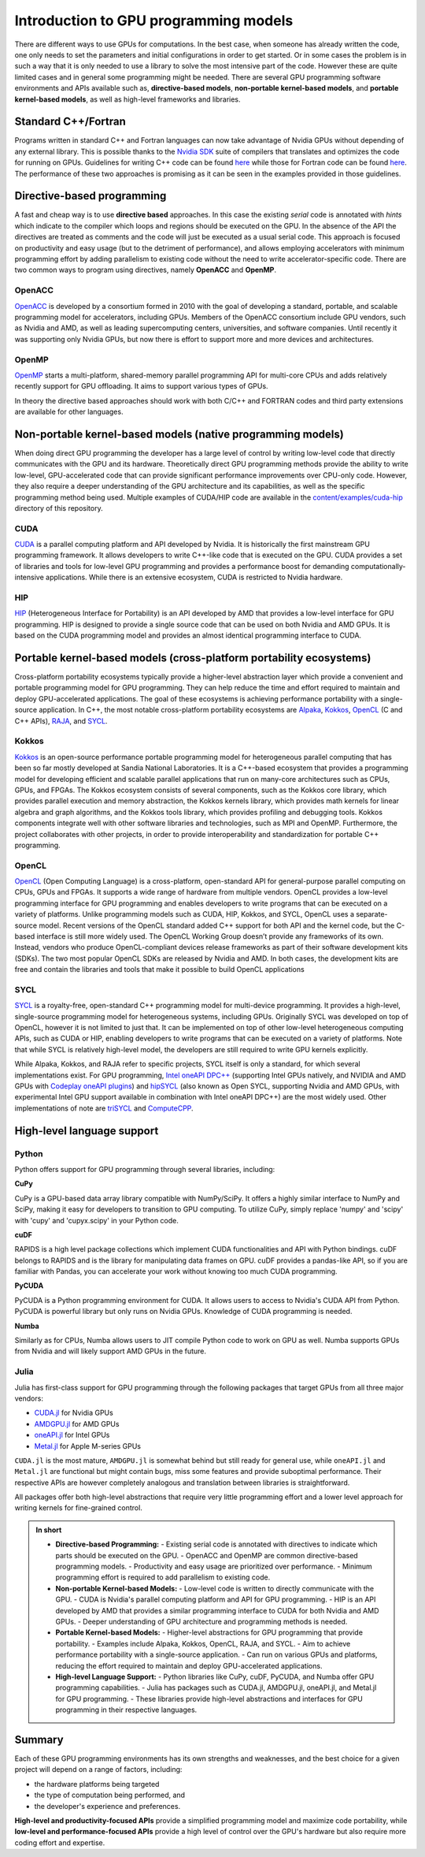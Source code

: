 .. _intro-to-gpu-prog-models:

Introduction to GPU programming models
======================================

.. questions::

   - What are the key differences between different GPU programming approaches?
   - How should I choose which framework to use for my project?

.. objectives::

   - Understand the  basic ideas in different GPU programming frameworks
   - Perform a quick cost-benefit analysis in the context of own code projects

.. instructor-note::

   - 20 min teaching
   - 0 min exercises

There are different ways to use GPUs for computations. In the best case, when someone has already written the code, one only needs to set the parameters and initial configurations in order to get started. Or in some cases the problem is in such a way that it is only needed to use a library to solve the most intensive part of the code. 
However these are quite limited cases and in general some programming might be needed. There are several GPU programming software environments and APIs available such as, **directive-based models**, **non-portable kernel-based models**, and **portable kernel-based models**, as well as high-level frameworks and libraries.

Standard C++/Fortran
--------------------

Programs written in standard C++ and Fortran languages can now take advantage of Nvidia GPUs without
depending of any external library. This is possible thanks to the `Nvidia SDK <https://developer.nvidia.com/hpc-sdk>`__
suite of compilers that translates and optimizes the code for running on GPUs. Guidelines for writing C++ code
can be found `here <https://developer.nvidia.com/blog/accelerating-standard-c-with-gpus-using-stdpar/>`__ while
those for Fortran code can be found `here <https://developer.nvidia.com/blog/accelerating-fortran-do-concurrent-with-gpus-and-the-nvidia-hpc-sdk/>`__.
The performance of these two approaches is promising as it can be seen in the examples provided in those
guidelines.

Directive-based programming
---------------------------

A fast and cheap way is to use **directive based** approaches. In this case the existing *serial* code is annotated with *hints* which indicate to the compiler which loops and regions should be executed on the GPU. In the absence of the API the directives are treated as comments and the code will just be executed as a usual serial code. This approach is focused on productivity and easy usage (but to the detriment of performance), and allows employing accelerators with minimum programming effort by adding parallelism to existing code without the need to write accelerator-specific code. There are two common ways to program using directives, namely **OpenACC** and **OpenMP**.


OpenACC
~~~~~~~~

`OpenACC <https://www.openacc.org/>`_ is developed by a consortium formed in 2010 with the goal of developing a standard, portable, and scalable programming model for accelerators, including GPUs. Members of the OpenACC consortium include GPU vendors, such as Nvidia and AMD, as well as leading supercomputing centers, universities, and software companies. Until recently it was supporting only Nvidia GPUs, but now there is effort to support more and more devices and architectures.

OpenMP
~~~~~~~

`OpenMP <https://www.openmp.org/>`_ starts a multi-platform, shared-memory parallel programming API for multi-core CPUs and adds relatively recently support for GPU offloading. It aims to support various types of GPUs. 

In theory the directive based approaches should work with both C/C++ and FORTRAN codes and third party extensions are available for other languages. 

Non-portable kernel-based models (native programming models)
------------------------------------------------------------

When doing direct GPU programming the developer has a large level of control by writing low-level code that directly communicates with the GPU and its hardware. Theoretically direct GPU programming methods provide the ability to write low-level, GPU-accelerated code that can provide significant performance improvements over CPU-only code. However, they also require a deeper understanding of the GPU architecture and its capabilities, as well as the specific programming method being used. Multiple examples of CUDA/HIP code are available in the `content/examples/cuda-hip <https://github.com/ENCCS/gpu-programming/tree/main/content/examples/cuda-hip>`__ directory of this repository.

CUDA
~~~~

`CUDA <https://developer.nvidia.com/cuda-toolkit>`_ is a parallel computing platform and API developed by Nvidia. It is historically the first mainstream GPU programming framework. It allows developers to write C++-like code that is executed on the GPU. CUDA provides a set of libraries and tools for low-level GPU programming and provides a performance boost for demanding computationally-intensive applications. While there is an extensive ecosystem, CUDA is restricted to Nvidia hardware. 

HIP
~~~

`HIP <https://github.com/ROCm-Developer-Tools/HIP>`_ (Heterogeneous Interface for Portability) is an API developed by AMD that provides a low-level interface for GPU programming. HIP is designed to provide a single source code that can be used on both Nvidia and AMD GPUs. It is based on the CUDA programming model and provides an almost identical programming interface to CUDA.


Portable kernel-based models (cross-platform portability ecosystems)
--------------------------------------------------------------------

Cross-platform portability ecosystems typically provide a higher-level abstraction layer which provide a convenient and portable programming model for GPU programming. They can help reduce the time and effort required to maintain and deploy GPU-accelerated applications. The goal of these ecosystems is achieving performance portability with a single-source application. In C++, the most notable cross-platform portability ecosystems are `Alpaka <https://alpaka.readthedocs.io/>`_, `Kokkos <https://github.com/kokkos/kokkos>`_, `OpenCL <https://www.khronos.org/opencl/>`_ (C and C++ APIs), `RAJA <https://github.com/LLNL/RAJA>`_, and `SYCL <https://www.khronos.org/sycl/>`_.

Kokkos
~~~~~~

`Kokkos <https://github.com/kokkos/kokkos>`_ is an open-source performance portable programming model for heterogeneous parallel computing that has been so far mostly developed at Sandia National Laboratories. It is a C++-based ecosystem that provides a programming model for developing efficient and scalable parallel applications that run on many-core architectures such as CPUs, GPUs, and FPGAs. The Kokkos ecosystem consists of several components, such as the Kokkos core library, which provides parallel execution and memory abstraction, the Kokkos kernels library, which provides math kernels for linear algebra and graph algorithms, and the Kokkos tools library, which provides profiling and debugging tools. Kokkos components integrate well with other software libraries and technologies, such as MPI and OpenMP. Furthermore, the project collaborates with other projects, in order to provide interoperability and standardization for portable C++ programming.


OpenCL
~~~~~~

`OpenCL <https://www.khronos.org/opencl/>`_ (Open Computing Language) is a cross-platform, open-standard API for general-purpose parallel computing on CPUs, GPUs and FPGAs. It supports a wide range of hardware from multiple vendors. OpenCL provides a low-level programming interface for GPU programming and enables developers to write programs that can be executed on a variety of platforms. Unlike programming models such as CUDA, HIP, Kokkos, and SYCL, OpenCL uses a separate-source model. Recent versions of the OpenCL standard added C++ support for both API and the kernel code, but the C-based interface is still more widely used. 
The OpenCL Working Group doesn’t provide any frameworks of its own. Instead, vendors who produce OpenCL-compliant devices release frameworks as part of their software development kits (SDKs). The two most popular OpenCL SDKs are released by Nvidia and AMD. In both cases, the development kits are free and contain the libraries and tools that make it possible to build OpenCL applications

SYCL
~~~~

`SYCL <https://www.khronos.org/sycl/>`_ is a royalty-free, open-standard C++ programming model for multi-device programming. It provides a high-level, single-source programming model for heterogeneous systems, including GPUs. Originally SYCL was developed on top of OpenCL, however it is not limited to just that. It can be implemented on top of other low-level heterogeneous computing APIs, such as CUDA or HIP, enabling developers to write programs that can be executed on a variety of platforms. Note that while SYCL is relatively high-level model, the developers are still required to write GPU kernels explicitly.

While Alpaka, Kokkos, and RAJA refer to specific projects, SYCL itself is only a standard, for which several implementations exist. For GPU programming, `Intel oneAPI DPC++ <https://www.intel.com/content/www/us/en/developer/tools/oneapi/dpc-compiler.html>`_ (supporting Intel GPUs natively, and NVIDIA and AMD GPUs with `Codeplay oneAPI plugins <https://codeplay.com/solutions/oneapi/>`_) and `hipSYCL <https://github.com/OpenSYCL/OpenSYCL>`_ (also known as Open SYCL, supporting Nvidia and AMD GPUs, with experimental Intel GPU support available in combination with Intel oneAPI DPC++) are the most widely used. Other implementations of note are `triSYCL <https://github.com/triSYCL/triSYCL>`_ and `ComputeCPP <https://developer.codeplay.com/products/computecpp/ce/home/>`_.


High-level language support
---------------------------


Python
~~~~~~

Python offers support for GPU programming through several libraries, including:

**CuPy**

CuPy is a GPU-based data array library compatible with NumPy/SciPy. It offers a highly 
similar interface to NumPy and SciPy, making it easy for developers to transition to GPU computing. 
To utilize CuPy, simply replace 'numpy' and 'scipy' with 'cupy' and 'cupyx.scipy' in your Python code. 

**cuDF**

RAPIDS is a high level package collections which implement CUDA functionalities and API with 
Python bindings. cuDF belongs to RAPIDS and is the library for manipulating data frames on GPU. 
cuDF provides a pandas-like API, so if you are familiar with Pandas, you can accelerate your work 
without knowing too much CUDA programming.

**PyCUDA**

PyCUDA is a Python programming environment for CUDA. It allows users to access to Nvidia's CUDA API from Python. 
PyCUDA is powerful library but only runs on Nvidia GPUs. Knowledge of CUDA programming is needed.

**Numba**

Similarly as for CPUs, Numba allows users to JIT compile Python code to work on GPU as well. Numba supports GPUs from Nvidia and will likely support AMD GPUs in the future.

Julia
~~~~~

Julia has first-class support for GPU programming through the following
packages that target GPUs from all three major vendors:

- `CUDA.jl <https://cuda.juliagpu.org/stable/>`_ for Nvidia GPUs
- `AMDGPU.jl <https://amdgpu.juliagpu.org/stable/>`_ for AMD GPUs
- `oneAPI.jl <https://github.com/JuliaGPU/oneAPI.jl>`_ for Intel GPUs
- `Metal.jl <https://github.com/JuliaGPU/Metal.jl>`_ for Apple M-series GPUs

``CUDA.jl`` is the most mature, ``AMDGPU.jl`` is somewhat behind but still
ready for general use, while ``oneAPI.jl`` and ``Metal.jl`` are functional but might
contain bugs, miss some features and provide suboptimal performance.
Their respective APIs are however completely analogous
and translation between libraries is straightforward.

All packages offer both high-level abstractions that require
very little programming effort and a lower level approach for writing kernels
for fine-grained control.

.. admonition:: In short
   :class: dropdown
   
   - **Directive-based Programming:**
     - Existing serial code is annotated with directives to indicate which parts should be executed on the GPU.
     - OpenACC and OpenMP are common directive-based programming models.
     - Productivity and easy usage are prioritized over performance.
     - Minimum programming effort is required to add parallelism to existing code.

   - **Non-portable Kernel-based Models:**
     - Low-level code is written to directly communicate with the GPU.
     - CUDA is Nvidia's parallel computing platform and API for GPU programming.
     - HIP is an API developed by AMD that provides a similar programming interface to CUDA for both Nvidia and AMD GPUs.
     - Deeper understanding of GPU architecture and programming methods is needed.

   - **Portable Kernel-based Models:**
     - Higher-level abstractions for GPU programming that provide portability.
     - Examples include Alpaka, Kokkos, OpenCL, RAJA, and SYCL.
     - Aim to achieve performance portability with a single-source application.
     - Can run on various GPUs and platforms, reducing the effort required to maintain and deploy GPU-accelerated applications.

   - **High-level Language Support:**
     - Python libraries like CuPy, cuDF, PyCUDA, and Numba offer GPU programming capabilities.
     - Julia has packages such as CUDA.jl, AMDGPU.jl, oneAPI.jl, and Metal.jl for GPU programming.
     - These libraries provide high-level abstractions and interfaces for GPU programming in their respective languages.



Summary
-------

Each of these GPU programming environments has its own strengths and weaknesses, 
and the best choice for a given project will depend on a range of factors, including: 

- the hardware platforms being targeted 
- the type of computation being performed, and
- the developer's experience and preferences. 
 
**High-level and productivity-focused APIs** provide a simplified programming model and maximize code portability, 
while **low-level and performance-focused APIs** provide a high level of control over the GPU's hardware but also 
require more coding effort and expertise.




.. keypoints::

   - GPU programming approaches can be split into 1) directive-based, 2) non-portable kernel-based, 3) portable kernel-based, and 4) high-level language support.
   - There are multiple frameworks available for each approach, each with pros and cons. 

